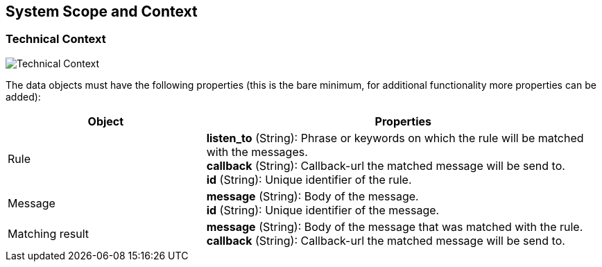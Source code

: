ifndef::imagesdir[:imagesdir: ../images]

[[section-system-scope-and-context]]
== System Scope and Context

=== Technical Context
image::interface.drawio.png["Technical Context"]

The data objects must have the following properties (this is the bare minimum, for additional functionality more properties can be added):
[options="header",cols="1,2"]
|===
|Object|Properties
| Rule | *listen_to* (String): Phrase or keywords on which the rule will be matched with the messages. +
*callback* (String): Callback-url the matched message will be send to. +
*id* (String): Unique identifier of the rule. +
| Message | *message* (String): Body of the message. +
*id* (String): Unique identifier of the message. +
| Matching result | *message* (String): Body of the message that was matched with the rule. +
*callback* (String): Callback-url the matched message will be send to. +
|===

